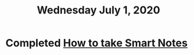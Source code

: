 #+TITLE: Wednesday July 1, 2020
#+CREATED: [2020-07-01 Wed 17:55]
#+MODIFIED: [2020-07-01 Wed 17:55]

* Completed [[file:../../references/20200802173245-how-to-take-smart-notes.org][How to take Smart Notes]]
